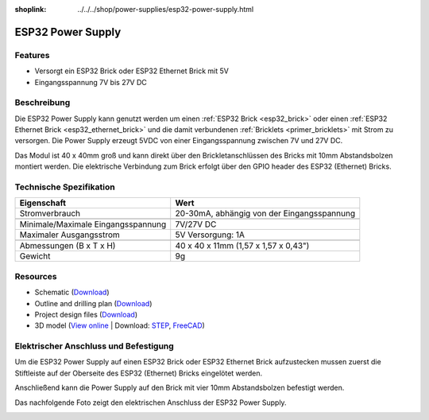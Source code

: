 
:shoplink: ../../../shop/power-supplies/esp32-power-supply.html

.. _esp32_power_supply:

ESP32 Power Supply
==================

.. raw:: html

	{% tfgallery %}

	Power_Supplies/psu_esp32_tilted_[?|?].jpg                  ESP32 Power Supply
	Power_Supplies/psu_esp32_tilted_bottom_[?|?].jpg           ESP32 Power Supply
	Power_Supplies/psu_esp32_w_esp_[?|?].jpg                   ESP32 Power Supply mit ESP32 Brick
	Power_Supplies/psu_esp32_w_esp_ethernet_[?|?].jpg          ESP32 Power Supply mit ESP32 Ethernet Brick

	{% tfgalleryend %}


Features
--------

* Versorgt ein ESP32 Brick oder ESP32 Ethernet Brick mit 5V
* Eingangsspannung 7V bis 27V DC


Beschreibung
------------

Die ESP32 Power Supply kann genutzt werden um einen :ref:`ESP32 Brick <esp32_brick>`
oder einen :ref:`ESP32 Ethernet Brick <esp32_ethernet_brick>` und die damit verbundenen
:ref:`Bricklets <primer_bricklets>` mit Strom zu versorgen. Die Power Supply erzeugt 5VDC 
von einer Eingangsspannung zwischen 7V und 27V DC.

Das Modul ist 40 x 40mm groß und kann direkt über den Brickletanschlüssen
des Bricks mit 10mm Abstandsbolzen montiert werden. Die elektrische Verbindung zum Brick
erfolgt über den GPIO header des ESP32 (Ethernet) Bricks.


Technische Spezifikation
------------------------

===========================================  ============================================================
Eigenschaft                                  Wert
===========================================  ============================================================
Stromverbrauch                               20-30mA, abhängig von der Eingangsspannung
-------------------------------------------  ------------------------------------------------------------
-------------------------------------------  ------------------------------------------------------------
Minimale/Maximale Eingangsspannung           7V/27V DC
Maximaler Ausgangsstrom                      5V Versorgung: 1A
-------------------------------------------  ------------------------------------------------------------
-------------------------------------------  ------------------------------------------------------------
Abmessungen (B x T x H)                      40 x 40 x 11mm  (1,57 x 1,57 x 0,43")
Gewicht                                      9g
===========================================  ============================================================



Resources
---------

* Schematic (`Download <https://github.com/Tinkerforge/esp32-power-supply/raw/master/hardware/esp32-power-supply-schematic.pdf>`__)
* Outline and drilling plan (`Download <../../_images/Dimensions/esp32_power_supply_dimensions.png>`__)
* Project design files (`Download <https://github.com/Tinkerforge/esp32-power-supply/zipball/master>`__)
* 3D model (`View online <https://autode.sk/x>`__ | Download: `STEP <https://download.tinkerforge.com/3d/power_supplies/esp32_power_supply/esp32-power-supply.step>`__, `FreeCAD <https://download.tinkerforge.com/3d/power_supplies/esp32_power_supply/esp32-power-supply.FCStd>`__)


Elektrischer Anschluss und Befestigung
--------------------------------------

Um die ESP32 Power Supply auf einen ESP32 Brick oder ESP32 Ethernet Brick
aufzustecken mussen zuerst die Stiftleiste auf der Oberseite des ESP32 (Ethernet) Bricks 
eingelötet werden.

Anschließend kann die Power Supply auf den Brick mit vier
10mm Abstandsbolzen befestigt werden.

Das nachfolgende Foto zeigt den elektrischen Anschluss der ESP32 Power
Supply.

.. image:: /Images/Power_Supplies/esp32_caption_600.jpg
   :scale: 100 %
   :alt: ESP32 Power Supply mit Beschriftung
   :align: center
   :target: ../../_images/Power_Supplies/esp32_caption_800.jpg
